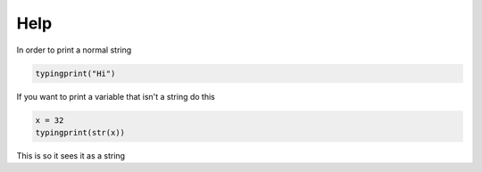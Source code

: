 ====
Help
====

In order to print a normal string

.. code-block:: python

    typingprint("Hi")

If you want to print a variable that isn't a string do this

.. code-block:: python

    x = 32
    typingprint(str(x))

This is so it sees it as a string